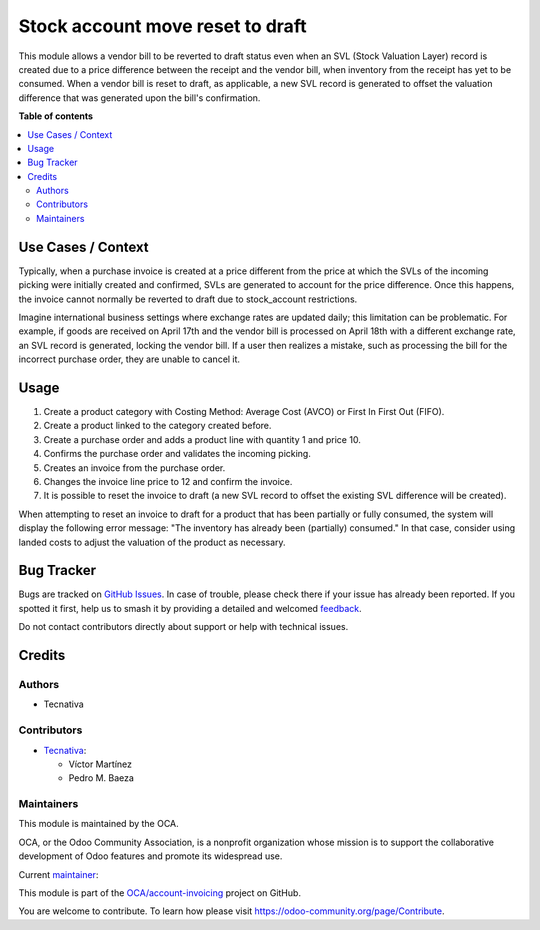 =================================
Stock account move reset to draft
=================================

.. 
   !!!!!!!!!!!!!!!!!!!!!!!!!!!!!!!!!!!!!!!!!!!!!!!!!!!!
   !! This file is generated by oca-gen-addon-readme !!
   !! changes will be overwritten.                   !!
   !!!!!!!!!!!!!!!!!!!!!!!!!!!!!!!!!!!!!!!!!!!!!!!!!!!!
   !! source digest: sha256:597b967972521d6ecc9f94730a2a4252540942aa6850f50b5ef7b92ee333a24e
   !!!!!!!!!!!!!!!!!!!!!!!!!!!!!!!!!!!!!!!!!!!!!!!!!!!!

.. |badge1| image:: https://img.shields.io/badge/maturity-Beta-yellow.png
    :target: https://odoo-community.org/page/development-status
    :alt: Beta
.. |badge2| image:: https://img.shields.io/badge/licence-AGPL--3-blue.png
    :target: http://www.gnu.org/licenses/agpl-3.0-standalone.html
    :alt: License: AGPL-3
.. |badge3| image:: https://img.shields.io/badge/github-OCA%2Faccount--invoicing-lightgray.png?logo=github
    :target: https://github.com/OCA/account-invoicing/tree/16.0/stock_account_move_reset_to_draft
    :alt: OCA/account-invoicing
.. |badge4| image:: https://img.shields.io/badge/weblate-Translate%20me-F47D42.png
    :target: https://translation.odoo-community.org/projects/account-invoicing-16-0/account-invoicing-16-0-stock_account_move_reset_to_draft
    :alt: Translate me on Weblate
.. |badge5| image:: https://img.shields.io/badge/runboat-Try%20me-875A7B.png
    :target: https://runboat.odoo-community.org/builds?repo=OCA/account-invoicing&target_branch=16.0
    :alt: Try me on Runboat

|badge1| |badge2| |badge3| |badge4| |badge5|

This module allows a vendor bill to be reverted to draft status even
when an SVL (Stock Valuation Layer) record is created due to a price difference between the receipt and the vendor bill,
when inventory from the receipt has yet to be consumed.
When a vendor bill is reset to draft, as applicable, a new SVL record is generated to offset the valuation difference that was generated upon the bill's confirmation.

**Table of contents**

.. contents::
   :local:

Use Cases / Context
===================

Typically, when a purchase invoice is created at a price different from the price
at which the SVLs of the incoming picking were initially created and confirmed,
SVLs are generated to account for the price difference. 
Once this happens, the invoice cannot normally be reverted to draft due to stock_account restrictions.

Imagine international business settings where exchange rates are updated daily;
this limitation can be problematic. For example, if goods are received on April
17th and the vendor bill is processed on April 18th with a different exchange rate,
an SVL record is generated, locking the vendor bill. If a user then realizes a
mistake, such as processing the bill for the incorrect purchase order, they are
unable to cancel it.

Usage
=====

#. Create a product category with Costing Method: Average Cost (AVCO) or First In First Out (FIFO).
#. Create a product linked to the category created before.
#. Create a purchase order and adds a product line with quantity 1 and price 10.
#. Confirms the purchase order and validates the incoming picking.
#. Creates an invoice from the purchase order.
#. Changes the invoice line price to 12 and confirm the invoice.
#. It is possible to reset the invoice to draft (a new SVL record to offset the existing SVL difference will be created).

When attempting to reset an invoice to draft for a product that has been partially or fully consumed, 
the system will display the following error message: "The inventory has already been (partially) consumed."
In that case, consider using landed costs to adjust the valuation of the product as necessary.

Bug Tracker
===========

Bugs are tracked on `GitHub Issues <https://github.com/OCA/account-invoicing/issues>`_.
In case of trouble, please check there if your issue has already been reported.
If you spotted it first, help us to smash it by providing a detailed and welcomed
`feedback <https://github.com/OCA/account-invoicing/issues/new?body=module:%20stock_account_move_reset_to_draft%0Aversion:%2016.0%0A%0A**Steps%20to%20reproduce**%0A-%20...%0A%0A**Current%20behavior**%0A%0A**Expected%20behavior**>`_.

Do not contact contributors directly about support or help with technical issues.

Credits
=======

Authors
~~~~~~~

* Tecnativa

Contributors
~~~~~~~~~~~~

* `Tecnativa <https://www.tecnativa.com>`_:

  * Víctor Martínez
  * Pedro M. Baeza

Maintainers
~~~~~~~~~~~

This module is maintained by the OCA.

.. image:: https://odoo-community.org/logo.png
   :alt: Odoo Community Association
   :target: https://odoo-community.org

OCA, or the Odoo Community Association, is a nonprofit organization whose
mission is to support the collaborative development of Odoo features and
promote its widespread use.

.. |maintainer-victoralmau| image:: https://github.com/victoralmau.png?size=40px
    :target: https://github.com/victoralmau
    :alt: victoralmau

Current `maintainer <https://odoo-community.org/page/maintainer-role>`__:

|maintainer-victoralmau| 

This module is part of the `OCA/account-invoicing <https://github.com/OCA/account-invoicing/tree/16.0/stock_account_move_reset_to_draft>`_ project on GitHub.

You are welcome to contribute. To learn how please visit https://odoo-community.org/page/Contribute.
